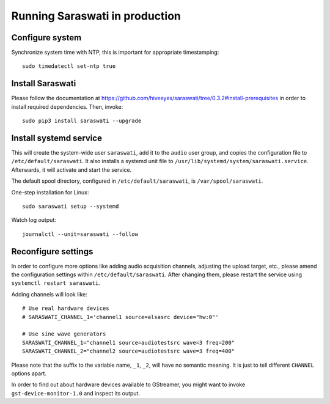 ###############################
Running Saraswati in production
###############################


Configure system
================

Synchronize system time with NTP, this is important for appropriate timestamping::

    sudo timedatectl set-ntp true


Install Saraswati
=================

Please follow the documentation at https://github.com/hiveeyes/saraswati/tree/0.3.2#install-prerequisites
in order to install required dependencies. Then, invoke::

    sudo pip3 install saraswati --upgrade



Install systemd service
=======================

This will create the system-wide user ``saraswati``, add it to the ``audio``
user group, and copies the configuration file to ``/etc/default/saraswati``.
It also installs a systemd unit file to ``/usr/lib/systemd/system/saraswati.service``.
Afterwards, it will activate and start the service.

The default spool directory, configured in ``/etc/default/saraswati``, is
``/var/spool/saraswati``.

One-step installation for Linux::

    sudo saraswati setup --systemd

Watch log output::

    journalctl --unit=saraswati --follow


Reconfigure settings
====================

In order to configure more options like adding audio acquisition channels,
adjusting the upload target, etc., please amend the configuration settings
within ``/etc/default/saraswati``. After changing them, please restart the
service using ``systemctl restart saraswati``.

Adding channels will look like::

    # Use real hardware devices
    # SARASWATI_CHANNEL_1='channel1 source=alsasrc device="hw:0"'

    # Use sine wave generators
    SARASWATI_CHANNEL_1="channel1 source=audiotestsrc wave=3 freq=200"
    SARASWATI_CHANNEL_2="channel2 source=audiotestsrc wave=3 freq=400"

Please note that the suffix to the variable name, ``_1``, ``_2``, will have no
semantic meaning. It is just to tell different ``CHANNEL`` options apart.

In order to find out about hardware devices available to GStreamer, you
might want to invoke ``gst-device-monitor-1.0`` and inspect its output.
